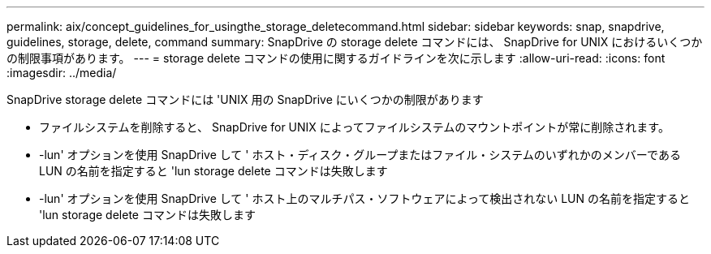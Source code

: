 ---
permalink: aix/concept_guidelines_for_usingthe_storage_deletecommand.html 
sidebar: sidebar 
keywords: snap, snapdrive, guidelines, storage, delete, command 
summary: SnapDrive の storage delete コマンドには、 SnapDrive for UNIX におけるいくつかの制限事項があります。 
---
= storage delete コマンドの使用に関するガイドラインを次に示します
:allow-uri-read: 
:icons: font
:imagesdir: ../media/


[role="lead"]
SnapDrive storage delete コマンドには 'UNIX 用の SnapDrive にいくつかの制限があります

* ファイルシステムを削除すると、 SnapDrive for UNIX によってファイルシステムのマウントポイントが常に削除されます。
* -lun' オプションを使用 SnapDrive して ' ホスト・ディスク・グループまたはファイル・システムのいずれかのメンバーである LUN の名前を指定すると 'lun storage delete コマンドは失敗します
* -lun' オプションを使用 SnapDrive して ' ホスト上のマルチパス・ソフトウェアによって検出されない LUN の名前を指定すると 'lun storage delete コマンドは失敗します

